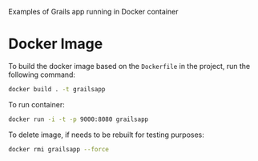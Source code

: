 Examples of Grails app running in Docker container

* Docker Image

  To build the docker image based on the =Dockerfile= in the project,
  run the following command:

#+BEGIN_SRC bash
docker build . -t grailsapp
#+END_SRC

  To run container:

#+BEGIN_SRC bash
docker run -i -t -p 9000:8080 grailsapp
#+END_SRC


  To delete image, if needs to be rebuilt for testing purposes:

#+BEGIN_SRC bash
docker rmi grailsapp --force
#+END_SRC
